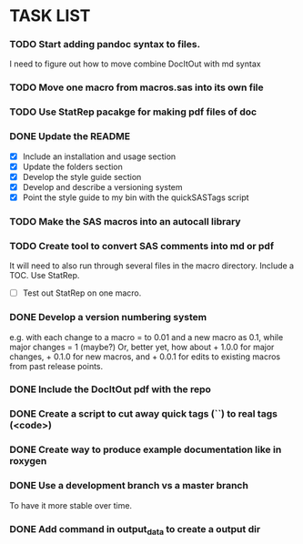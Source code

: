 * TASK LIST

*** TODO Start adding pandoc syntax to files.
    SCHEDULED: <2014-10-30 Thu>
    I need to figure out how to move combine DocItOut with md syntax

*** TODO Move one macro from macros.sas into its own file
    DEADLINE: <2014-10-07 Tue +3d>

*** TODO Use StatRep pacakge for making pdf files of doc
    SCHEDULED: <2014-10-14 Tue>
    :PROPERTIES:
    :ID:       8f6c4fe2-83cc-4158-8158-2bd9741b9cd1
    :END:

*** DONE Update the README
    CLOSED: [2014-10-05 Sun 19:21]
    :PROPERTIES:
    :ID:       ccb0b4ce-acd0-4bb5-b607-dfb90b968050
    :END:
    - [X] Include an installation and usage section
    - [X] Update the folders section
    - [X] Develop the style guide section
    - [X] Develop and describe a versioning system
    - [X] Point the style guide to my bin with the quickSASTags script

*** TODO Make the SAS macros into an autocall library
    SCHEDULED: <2014-10-23 Thu>
    :PROPERTIES:
    :ID:       3d8d20be-8c02-4b96-911e-3d6d3bc3bdc4
    :END:

*** TODO Create tool to convert SAS comments into md or pdf
    DEADLINE: <2014-10-13 Mon +1w>
    :PROPERTIES:
    :ID:       b2e0ecc8-222a-43bd-9310-052922498a52
    :END:
    It will need to also run through several files in
    the macro directory. Include a TOC. Use StatRep.
    - [ ] Test out StatRep on one macro.

*** DONE Develop a version numbering system
    CLOSED: [2014-10-05 Sun 19:23]
    :PROPERTIES:
    :ID:       2f9b9609-ce49-424d-8dce-db7a411323f2
    :END:
    e.g. with each change to a macro = to 0.01 and a new macro as 0.1,
    while major changes = 1 (maybe?)
    Or, better yet, how about + 1.0.0 for major changes, + 0.1.0 for
    new macros, and + 0.0.1 for edits to existing macros from past
    release points.

*** DONE Include the DocItOut pdf with the repo
    CLOSED: [2014-09-30 Tue 21:50]
    :PROPERTIES:
    :ID:       7c6efd22-17e2-423d-a428-a38ee7fbec0b
    :END:

*** DONE Create a script to cut away quick tags (``) to real tags (<code>)
    CLOSED: [2014-09-30 Tue 21:50]
    :PROPERTIES:
    :ID:       2ceef1bc-2672-4f82-86d8-e22057a088ff
    :END:

*** DONE Create way to produce example documentation like in roxygen
    CLOSED: [2014-09-30 Tue 21:51]
    :PROPERTIES:
    :ID:       42e8e5ef-4e79-4511-82d5-a39b065836e8
    :END: 

*** DONE Use a development branch vs a master branch 
    CLOSED: [2014-08-12 Tue 13:21]
    To have it more stable over time.

*** DONE Add command in output_data to create a output dir
    CLOSED: [2014-09-30 Tue 21:51]
    :PROPERTIES:
    :ID:       e08688b2-5c23-4576-8004-ed146f1dceb6
    :END:
